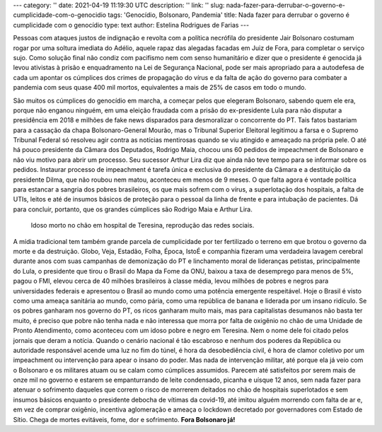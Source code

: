 ---
category: ''
date: 2021-04-19 11:19:30 UTC
description: ''
link: ''
slug: nada-fazer-para-derrubar-o-governo-e-cumplicidade-com-o-genocidio
tags: 'Genocídio, Bolsonaro, Pandemia'
title: Nada fazer para derrubar o governo é cumplicidade com o genocídio
type: text
author: Estelina Rodrigues de Farias
---

Pessoas com ataques justos de indignação e revolta com a política necrófila do presidente Jair Bolsonaro costumam rogar por uma soltura imediata do Adélio, aquele rapaz das alegadas facadas em Juiz de Fora, para completar o serviço sujo. Como solução final não condiz com pacifismo nem com senso humanitário e dizer que o presidente é genocida já levou ativistas à prisão e enquadramento na Lei de Segurança Nacional, pode ser mais apropriado para a autodefesa de cada um apontar os cúmplices dos crimes de propagação do vírus e da falta de ação do governo para combater a pandemia com seus quase 400 mil mortos, equivalentes a mais de 25% de casos em todo o mundo.

.. TEASER_END

São muitos os cúmplices do genocídio em marcha, a começar pelos que  elegeram Bolsonaro, sabendo quem ele era, porque não enganou ninguém, em uma eleição fraudada com a prisão do ex-presidente Lula para não disputar a presidência em 2018 e milhões de fake news disparados para desmoralizar o concorrente do PT. Tais fatos bastariam para a cassação da chapa Bolsonaro-General Mourão, mas o Tribunal Superior Eleitoral legitimou a farsa e o Supremo Tribunal Federal só resolveu agir contra as notícias mentirosas quando se viu atingido e ameaçado na própria pele. O até há pouco presidente da Câmara dos Deputados, Rodrigo Maia, chocou uns 60 pedidos de impeachment de Bolsonaro e não viu motivo para abrir um processo. Seu sucessor Arthur Lira diz que ainda não teve tempo para se informar sobre os pedidos. Instaurar processo de impeachment é tarefa única e exclusiva do presidente da Câmara e a destituição da presidente Dilma, que não roubou nem matou, aconteceu em menos de 9 meses. 
O que falta agora é vontade política para estancar a sangria dos pobres brasileiros, os que mais sofrem com o vírus, a superlotação dos hospitais, a falta de UTIs, leitos e até de insumos básicos de proteção para o pessoal da linha de frente e para intubação de pacientes. Dá para concluir, portanto, que os grandes cúmplices são Rodrigo Maia e Arthur Lira.

.. figure:: /images/idoso_morto_no_chao.png
   :width: 500
   :alt: Idoso morto no chão, reprodução das redes sociais

   Idoso morto no chão em hospital de Teresina, reprodução das redes sociais.

A mídia tradicional tem também grande parcela de cumplicidade por ter fertilizado o terreno em que brotou o governo da morte e da destruição. Globo, Veja, Estadão, Folha, Época, IstoÉ e companhia fizeram uma verdadeira lavagem cerebral durante anos com suas campanhas de demonização do PT e linchamento moral de lideranças petistas, principalmente do Lula, o presidente que tirou o Brasil do Mapa da Fome da ONU, baixou a taxa de desemprego para menos de 5%, pagou o FMI, elevou cerca de 40 milhões brasileiros à classe média, levou milhões de pobres e negros para universidades federais e apresentou o Brasil ao mundo como uma potência emergente respeitável. Hoje o Brasil é visto como uma ameaça sanitária ao mundo, como pária, como uma república de banana e liderada por um insano ridículo. 
Se os pobres ganharam nos governo do PT, os ricos ganharam muito mais, mas para capitalistas desumanos não basta ter muito, é preciso que pobre não tenha nada e não interessa que morra por falta de oxigênio no chão de uma Unidade de Pronto Atendimento, como aconteceu com um idoso pobre e negro em Teresina. Nem o nome dele foi citado pelos jornais que deram a notícia. 
Quando o cenário nacional é tão escabroso e nenhum dos poderes da República ou autoridade responsável acende uma luz no fim do túnel, é hora da desobediência civil, é hora de clamor coletivo por um impeachment ou intervenção para apear o insano do poder. Mas nada de intervenção militar, até porque ela já veio com o Bolsonaro e os militares atuam ou se calam como cúmplices assumidos. Parecem até satisfeitos por serem mais de onze mil no governo e estarem se empanturrando de leite condensado, picanha e uísque 12 anos, sem nada fazer para atenuar o sofrimento daqueles que correm o risco de morrerem deitados no chão de hospitais superlotados e sem insumos básicos enquanto o presidente debocha de vítimas da covid-19, até imitou alguém morrendo com falta de ar e, em vez de comprar oxigênio, incentiva aglomeração e ameaça o lockdown decretado por governadores com Estado de Sítio.
Chega de mortes evitáveis, fome, dor e sofrimento. **Fora Bolsonaro já!**
